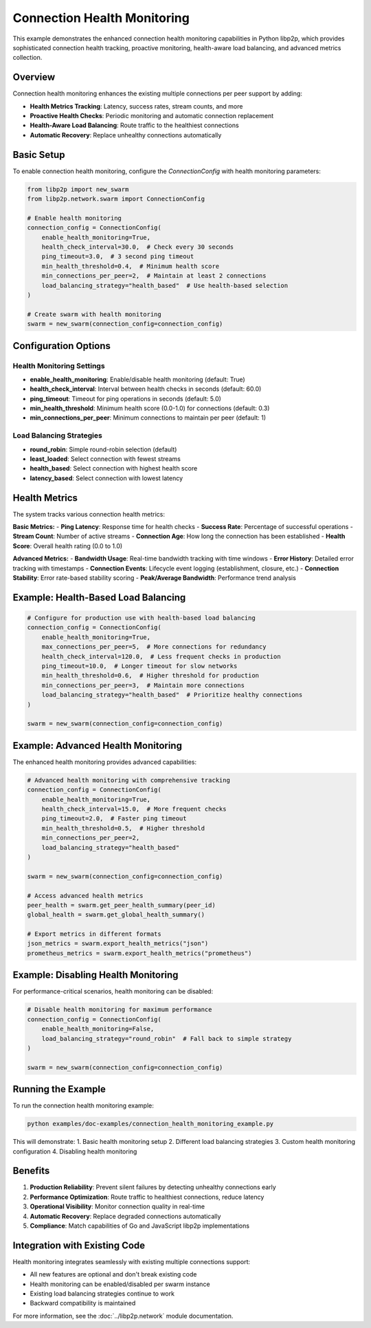 Connection Health Monitoring
============================

This example demonstrates the enhanced connection health monitoring capabilities
in Python libp2p, which provides sophisticated connection health tracking,
proactive monitoring, health-aware load balancing, and advanced metrics collection.

Overview
--------

Connection health monitoring enhances the existing multiple connections per peer
support by adding:

- **Health Metrics Tracking**: Latency, success rates, stream counts, and more
- **Proactive Health Checks**: Periodic monitoring and automatic connection replacement
- **Health-Aware Load Balancing**: Route traffic to the healthiest connections
- **Automatic Recovery**: Replace unhealthy connections automatically

Basic Setup
-----------

To enable connection health monitoring, configure the `ConnectionConfig` with
health monitoring parameters:

.. code-block:: python

    from libp2p import new_swarm
    from libp2p.network.swarm import ConnectionConfig

    # Enable health monitoring
    connection_config = ConnectionConfig(
        enable_health_monitoring=True,
        health_check_interval=30.0,  # Check every 30 seconds
        ping_timeout=3.0,  # 3 second ping timeout
        min_health_threshold=0.4,  # Minimum health score
        min_connections_per_peer=2,  # Maintain at least 2 connections
        load_balancing_strategy="health_based"  # Use health-based selection
    )

    # Create swarm with health monitoring
    swarm = new_swarm(connection_config=connection_config)

Configuration Options
---------------------

Health Monitoring Settings
~~~~~~~~~~~~~~~~~~~~~~~~~~~~~~~

- **enable_health_monitoring**: Enable/disable health monitoring (default: True)
- **health_check_interval**: Interval between health checks in seconds (default: 60.0)
- **ping_timeout**: Timeout for ping operations in seconds (default: 5.0)
- **min_health_threshold**: Minimum health score (0.0-1.0) for connections (default: 0.3)
- **min_connections_per_peer**: Minimum connections to maintain per peer (default: 1)

Load Balancing Strategies
~~~~~~~~~~~~~~~~~~~~~~~~~

- **round_robin**: Simple round-robin selection (default)
- **least_loaded**: Select connection with fewest streams
- **health_based**: Select connection with highest health score
- **latency_based**: Select connection with lowest latency

Health Metrics
--------------

The system tracks various connection health metrics:

**Basic Metrics:**
- **Ping Latency**: Response time for health checks
- **Success Rate**: Percentage of successful operations
- **Stream Count**: Number of active streams
- **Connection Age**: How long the connection has been established
- **Health Score**: Overall health rating (0.0 to 1.0)

**Advanced Metrics:**
- **Bandwidth Usage**: Real-time bandwidth tracking with time windows
- **Error History**: Detailed error tracking with timestamps
- **Connection Events**: Lifecycle event logging (establishment, closure, etc.)
- **Connection Stability**: Error rate-based stability scoring
- **Peak/Average Bandwidth**: Performance trend analysis

Example: Health-Based Load Balancing
------------------------------------

.. code-block:: python

    # Configure for production use with health-based load balancing
    connection_config = ConnectionConfig(
        enable_health_monitoring=True,
        max_connections_per_peer=5,  # More connections for redundancy
        health_check_interval=120.0,  # Less frequent checks in production
        ping_timeout=10.0,  # Longer timeout for slow networks
        min_health_threshold=0.6,  # Higher threshold for production
        min_connections_per_peer=3,  # Maintain more connections
        load_balancing_strategy="health_based"  # Prioritize healthy connections
    )

    swarm = new_swarm(connection_config=connection_config)

Example: Advanced Health Monitoring
--------------------------------------------

The enhanced health monitoring provides advanced capabilities:

.. code-block:: python

    # Advanced health monitoring with comprehensive tracking
    connection_config = ConnectionConfig(
        enable_health_monitoring=True,
        health_check_interval=15.0,  # More frequent checks
        ping_timeout=2.0,  # Faster ping timeout
        min_health_threshold=0.5,  # Higher threshold
        min_connections_per_peer=2,
        load_balancing_strategy="health_based"
    )

    swarm = new_swarm(connection_config=connection_config)

    # Access advanced health metrics
    peer_health = swarm.get_peer_health_summary(peer_id)
    global_health = swarm.get_global_health_summary()

    # Export metrics in different formats
    json_metrics = swarm.export_health_metrics("json")
    prometheus_metrics = swarm.export_health_metrics("prometheus")

Example: Disabling Health Monitoring
------------------------------------

For performance-critical scenarios, health monitoring can be disabled:

.. code-block:: python

    # Disable health monitoring for maximum performance
    connection_config = ConnectionConfig(
        enable_health_monitoring=False,
        load_balancing_strategy="round_robin"  # Fall back to simple strategy
    )

    swarm = new_swarm(connection_config=connection_config)

Running the Example
-------------------

To run the connection health monitoring example:

.. code-block:: bash

    python examples/doc-examples/connection_health_monitoring_example.py

This will demonstrate:
1. Basic health monitoring setup
2. Different load balancing strategies
3. Custom health monitoring configuration
4. Disabling health monitoring

Benefits
--------

1. **Production Reliability**: Prevent silent failures by detecting unhealthy connections early
2. **Performance Optimization**: Route traffic to healthiest connections, reduce latency
3. **Operational Visibility**: Monitor connection quality in real-time
4. **Automatic Recovery**: Replace degraded connections automatically
5. **Compliance**: Match capabilities of Go and JavaScript libp2p implementations

Integration with Existing Code
------------------------------

Health monitoring integrates seamlessly with existing multiple connections support:

- All new features are optional and don't break existing code
- Health monitoring can be enabled/disabled per swarm instance
- Existing load balancing strategies continue to work
- Backward compatibility is maintained

For more information, see the :doc:`../libp2p.network` module documentation.
